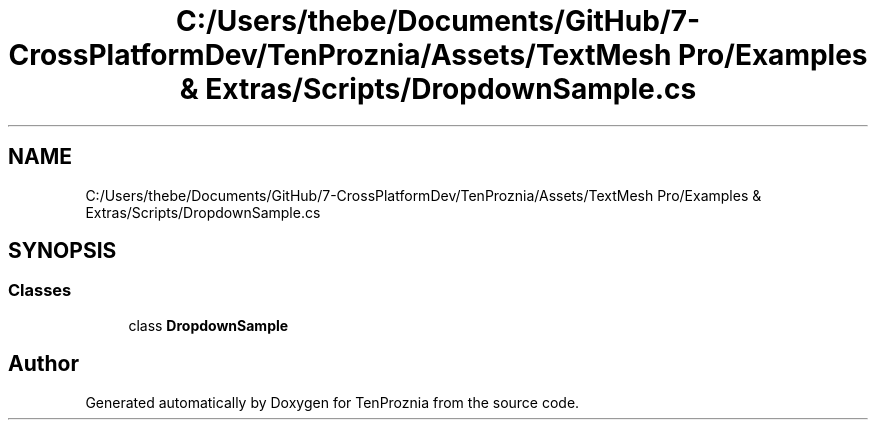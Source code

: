 .TH "C:/Users/thebe/Documents/GitHub/7-CrossPlatformDev/TenProznia/Assets/TextMesh Pro/Examples & Extras/Scripts/DropdownSample.cs" 3 "Fri Sep 24 2021" "Version v1" "TenProznia" \" -*- nroff -*-
.ad l
.nh
.SH NAME
C:/Users/thebe/Documents/GitHub/7-CrossPlatformDev/TenProznia/Assets/TextMesh Pro/Examples & Extras/Scripts/DropdownSample.cs
.SH SYNOPSIS
.br
.PP
.SS "Classes"

.in +1c
.ti -1c
.RI "class \fBDropdownSample\fP"
.br
.in -1c
.SH "Author"
.PP 
Generated automatically by Doxygen for TenProznia from the source code\&.
